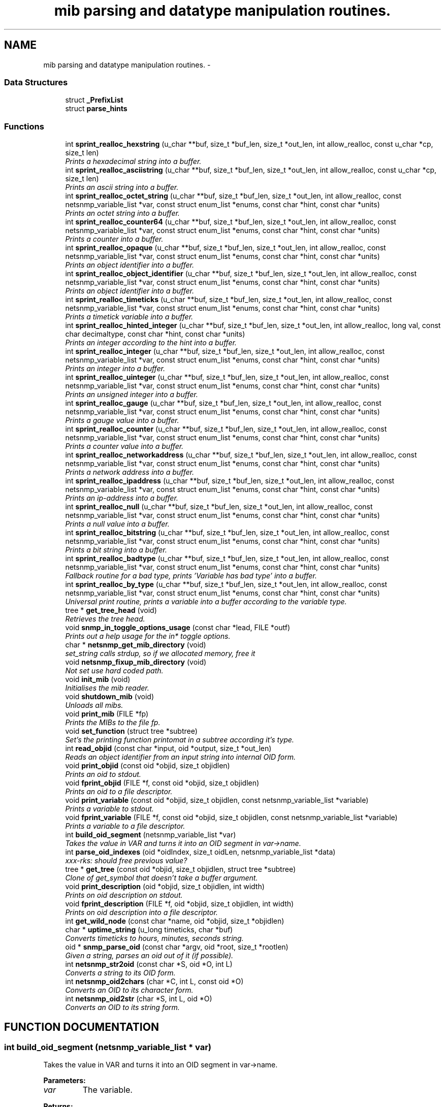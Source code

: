.TH "mib parsing and datatype manipulation routines." 3 "19 Mar 2004" "net-snmp" \" -*- nroff -*-
.ad l
.nh
.SH NAME
mib parsing and datatype manipulation routines. \- 
.SS "Data Structures"

.in +1c
.ti -1c
.RI "struct \fB_PrefixList\fP"
.br
.ti -1c
.RI "struct \fBparse_hints\fP"
.br
.in -1c
.SS "Functions"

.in +1c
.ti -1c
.RI "int \fBsprint_realloc_hexstring\fP (u_char **buf, size_t *buf_len, size_t *out_len, int allow_realloc, const u_char *cp, size_t len)"
.br
.RI "\fIPrints a hexadecimal string into a buffer.\fP"
.ti -1c
.RI "int \fBsprint_realloc_asciistring\fP (u_char **buf, size_t *buf_len, size_t *out_len, int allow_realloc, const u_char *cp, size_t len)"
.br
.RI "\fIPrints an ascii string into a buffer.\fP"
.ti -1c
.RI "int \fBsprint_realloc_octet_string\fP (u_char **buf, size_t *buf_len, size_t *out_len, int allow_realloc, const netsnmp_variable_list *var, const struct enum_list *enums, const char *hint, const char *units)"
.br
.RI "\fIPrints an octet string into a buffer.\fP"
.ti -1c
.RI "int \fBsprint_realloc_counter64\fP (u_char **buf, size_t *buf_len, size_t *out_len, int allow_realloc, const netsnmp_variable_list *var, const struct enum_list *enums, const char *hint, const char *units)"
.br
.RI "\fIPrints a counter into a buffer.\fP"
.ti -1c
.RI "int \fBsprint_realloc_opaque\fP (u_char **buf, size_t *buf_len, size_t *out_len, int allow_realloc, const netsnmp_variable_list *var, const struct enum_list *enums, const char *hint, const char *units)"
.br
.RI "\fIPrints an object identifier into a buffer.\fP"
.ti -1c
.RI "int \fBsprint_realloc_object_identifier\fP (u_char **buf, size_t *buf_len, size_t *out_len, int allow_realloc, const netsnmp_variable_list *var, const struct enum_list *enums, const char *hint, const char *units)"
.br
.RI "\fIPrints an object identifier into a buffer.\fP"
.ti -1c
.RI "int \fBsprint_realloc_timeticks\fP (u_char **buf, size_t *buf_len, size_t *out_len, int allow_realloc, const netsnmp_variable_list *var, const struct enum_list *enums, const char *hint, const char *units)"
.br
.RI "\fIPrints a timetick variable into a buffer.\fP"
.ti -1c
.RI "int \fBsprint_realloc_hinted_integer\fP (u_char **buf, size_t *buf_len, size_t *out_len, int allow_realloc, long val, const char decimaltype, const char *hint, const char *units)"
.br
.RI "\fIPrints an integer according to the hint into a buffer.\fP"
.ti -1c
.RI "int \fBsprint_realloc_integer\fP (u_char **buf, size_t *buf_len, size_t *out_len, int allow_realloc, const netsnmp_variable_list *var, const struct enum_list *enums, const char *hint, const char *units)"
.br
.RI "\fIPrints an integer into a buffer.\fP"
.ti -1c
.RI "int \fBsprint_realloc_uinteger\fP (u_char **buf, size_t *buf_len, size_t *out_len, int allow_realloc, const netsnmp_variable_list *var, const struct enum_list *enums, const char *hint, const char *units)"
.br
.RI "\fIPrints an unsigned integer into a buffer.\fP"
.ti -1c
.RI "int \fBsprint_realloc_gauge\fP (u_char **buf, size_t *buf_len, size_t *out_len, int allow_realloc, const netsnmp_variable_list *var, const struct enum_list *enums, const char *hint, const char *units)"
.br
.RI "\fIPrints a gauge value into a buffer.\fP"
.ti -1c
.RI "int \fBsprint_realloc_counter\fP (u_char **buf, size_t *buf_len, size_t *out_len, int allow_realloc, const netsnmp_variable_list *var, const struct enum_list *enums, const char *hint, const char *units)"
.br
.RI "\fIPrints a counter value into a buffer.\fP"
.ti -1c
.RI "int \fBsprint_realloc_networkaddress\fP (u_char **buf, size_t *buf_len, size_t *out_len, int allow_realloc, const netsnmp_variable_list *var, const struct enum_list *enums, const char *hint, const char *units)"
.br
.RI "\fIPrints a network address into a buffer.\fP"
.ti -1c
.RI "int \fBsprint_realloc_ipaddress\fP (u_char **buf, size_t *buf_len, size_t *out_len, int allow_realloc, const netsnmp_variable_list *var, const struct enum_list *enums, const char *hint, const char *units)"
.br
.RI "\fIPrints an ip-address into a buffer.\fP"
.ti -1c
.RI "int \fBsprint_realloc_null\fP (u_char **buf, size_t *buf_len, size_t *out_len, int allow_realloc, const netsnmp_variable_list *var, const struct enum_list *enums, const char *hint, const char *units)"
.br
.RI "\fIPrints a null value into a buffer.\fP"
.ti -1c
.RI "int \fBsprint_realloc_bitstring\fP (u_char **buf, size_t *buf_len, size_t *out_len, int allow_realloc, const netsnmp_variable_list *var, const struct enum_list *enums, const char *hint, const char *units)"
.br
.RI "\fIPrints a bit string into a buffer.\fP"
.ti -1c
.RI "int \fBsprint_realloc_badtype\fP (u_char **buf, size_t *buf_len, size_t *out_len, int allow_realloc, const netsnmp_variable_list *var, const struct enum_list *enums, const char *hint, const char *units)"
.br
.RI "\fIFallback routine for a bad type, prints 'Variable has bad type' into a buffer.\fP"
.ti -1c
.RI "int \fBsprint_realloc_by_type\fP (u_char **buf, size_t *buf_len, size_t *out_len, int allow_realloc, const netsnmp_variable_list *var, const struct enum_list *enums, const char *hint, const char *units)"
.br
.RI "\fIUniversal print routine, prints a variable into a buffer according to the variable type.\fP"
.ti -1c
.RI "tree * \fBget_tree_head\fP (void)"
.br
.RI "\fIRetrieves the tree head.\fP"
.ti -1c
.RI "void \fBsnmp_in_toggle_options_usage\fP (const char *lead, FILE *outf)"
.br
.RI "\fIPrints out a help usage for the in* toggle options.\fP"
.ti -1c
.RI "char * \fBnetsnmp_get_mib_directory\fP (void)"
.br
.RI "\fIset_string calls strdup, so if we allocated memory, free it\fP"
.ti -1c
.RI "void \fBnetsnmp_fixup_mib_directory\fP (void)"
.br
.RI "\fINot set use hard coded path.\fP"
.ti -1c
.RI "void \fBinit_mib\fP (void)"
.br
.RI "\fIInitialises the mib reader.\fP"
.ti -1c
.RI "void \fBshutdown_mib\fP (void)"
.br
.RI "\fIUnloads all mibs.\fP"
.ti -1c
.RI "void \fBprint_mib\fP (FILE *fp)"
.br
.RI "\fIPrints the MIBs to the file fp.\fP"
.ti -1c
.RI "void \fBset_function\fP (struct tree *subtree)"
.br
.RI "\fISet's the printing function printomat in a subtree according it's type.\fP"
.ti -1c
.RI "int \fBread_objid\fP (const char *input, oid *output, size_t *out_len)"
.br
.RI "\fIReads an object identifier from an input string into internal OID form.\fP"
.ti -1c
.RI "void \fBprint_objid\fP (const oid *objid, size_t objidlen)"
.br
.RI "\fIPrints an oid to stdout.\fP"
.ti -1c
.RI "void \fBfprint_objid\fP (FILE *f, const oid *objid, size_t objidlen)"
.br
.RI "\fIPrints an oid to a file descriptor.\fP"
.ti -1c
.RI "void \fBprint_variable\fP (const oid *objid, size_t objidlen, const netsnmp_variable_list *variable)"
.br
.RI "\fIPrints a variable to stdout.\fP"
.ti -1c
.RI "void \fBfprint_variable\fP (FILE *f, const oid *objid, size_t objidlen, const netsnmp_variable_list *variable)"
.br
.RI "\fIPrints a variable to a file descriptor.\fP"
.ti -1c
.RI "int \fBbuild_oid_segment\fP (netsnmp_variable_list *var)"
.br
.RI "\fITakes the value in VAR and turns it into an OID segment in var->name.\fP"
.ti -1c
.RI "int \fBparse_oid_indexes\fP (oid *oidIndex, size_t oidLen, netsnmp_variable_list *data)"
.br
.RI "\fIxxx-rks: should free previous value?\fP"
.ti -1c
.RI "tree * \fBget_tree\fP (const oid *objid, size_t objidlen, struct tree *subtree)"
.br
.RI "\fIClone of get_symbol that doesn't take a buffer argument.\fP"
.ti -1c
.RI "void \fBprint_description\fP (oid *objid, size_t objidlen, int width)"
.br
.RI "\fIPrints on oid description on stdout.\fP"
.ti -1c
.RI "void \fBfprint_description\fP (FILE *f, oid *objid, size_t objidlen, int width)"
.br
.RI "\fIPrints on oid description into a file descriptor.\fP"
.ti -1c
.RI "int \fBget_wild_node\fP (const char *name, oid *objid, size_t *objidlen)"
.br
.ti -1c
.RI "char * \fBuptime_string\fP (u_long timeticks, char *buf)"
.br
.RI "\fIConverts timeticks to hours, minutes, seconds string.\fP"
.ti -1c
.RI "oid * \fBsnmp_parse_oid\fP (const char *argv, oid *root, size_t *rootlen)"
.br
.RI "\fIGiven a string, parses an oid out of it (if possible).\fP"
.ti -1c
.RI "int \fBnetsnmp_str2oid\fP (const char *S, oid *O, int L)"
.br
.RI "\fIConverts a string to its OID form.\fP"
.ti -1c
.RI "int \fBnetsnmp_oid2chars\fP (char *C, int L, const oid *O)"
.br
.RI "\fIConverts an OID to its character form.\fP"
.ti -1c
.RI "int \fBnetsnmp_oid2str\fP (char *S, int L, oid *O)"
.br
.RI "\fIConverts an OID to its string form.\fP"
.in -1c
.SH "FUNCTION DOCUMENTATION"
.PP 
.SS "int build_oid_segment (netsnmp_variable_list * var)"
.PP
Takes the value in VAR and turns it into an OID segment in var->name.
.PP
\fBParameters: \fP
.in +1c
.TP
\fB\fIvar\fP\fP
The variable.
.PP
\fBReturns: \fP
.in +1c
SNMPERR_SUCCESS or SNMPERR_GENERR 
.PP
Definition at line 3387 of file mib.c.
.PP
References variable_list::name, variable_list::name_length, variable_list::name_loc, SNMP_FREE, variable_list::type, variable_list::val, and variable_list::val_len.
.SS "void fprint_description (FILE * f, oid * objid, size_t objidlen, int width)"
.PP
Prints on oid description into a file descriptor.
.PP
\fBParameters: \fP
.in +1c
.TP
\fB\fIf\fP\fP
The file descriptor to print to. 
.TP
\fB\fIobjid\fP\fP
The object identifier. 
.TP
\fB\fIobjidlen\fP\fP
The object id length. 
.TP
\fB\fIwidth\fP\fP
Number of subidentifiers. 
.PP
Definition at line 4261 of file mib.c.
.PP
References SNMP_FREE.
.PP
Referenced by print_description().
.SS "void fprint_objid (FILE * f, const oid * objid, size_t objidlen)"
.PP
Prints an oid to a file descriptor.
.PP
\fBParameters: \fP
.in +1c
.TP
\fB\fIf\fP\fP
The file descriptor to print to. 
.TP
\fB\fIobjid\fP\fP
The oid to print 
.TP
\fB\fIobjidlen\fP\fP
The length of oidid. 
.PP
Definition at line 3115 of file mib.c.
.PP
References SNMP_FREE.
.PP
Referenced by print_objid().
.SS "void fprint_variable (FILE * f, const oid * objid, size_t objidlen, const netsnmp_variable_list * variable)"
.PP
Prints a variable to a file descriptor.
.PP
\fBParameters: \fP
.in +1c
.TP
\fB\fIf\fP\fP
The file descriptor to print to. 
.TP
\fB\fIobjid\fP\fP
The object id. 
.TP
\fB\fIobjidlen\fP\fP
The length of teh object id. 
.TP
\fB\fIvariable\fP\fP
The variable to print. 
.PP
Definition at line 3262 of file mib.c.
.PP
References SNMP_FREE.
.PP
Referenced by print_variable().
.SS "struct tree* get_tree (const oid * objid, size_t objidlen, struct tree * subtree)"
.PP
Clone of get_symbol that doesn't take a buffer argument.
.PP
\fBSee also: \fP
.in +1c
get_symbol 
.PP
Definition at line 4216 of file mib.c.
.SS "struct tree* get_tree_head (void)"
.PP
Retrieves the tree head.
.PP
\fBReturns: \fP
.in +1c
the tree head. 
.PP
Definition at line 2045 of file mib.c.
.SS "int get_wild_node (const char * name, oid * objid, size_t * objidlen)"
.PP
\fBSee also: \fP
.in +1c
comments on find_best_tree_node for usage after first time. 
.PP
Definition at line 5264 of file mib.c.
.PP
Referenced by snmp_parse_oid().
.SS "void init_mib (void)"
.PP
Initialises the mib reader.
.PP
Reads in all settings from the environment. 
.PP
Definition at line 2516 of file mib.c.
.PP
References netsnmp_fixup_mib_directory(), netsnmp_get_mib_directory(), and SNMP_FREE.
.PP
Referenced by init_snmp().
.SS "void netsnmp_fixup_mib_directory (void)"
.PP
Not set use hard coded path.
.PP
Definition at line 2469 of file mib.c.
.PP
References netsnmp_get_mib_directory(), and SNMP_FREE.
.PP
Referenced by init_mib().
.SS "char* netsnmp_get_mib_directory (void)"
.PP
set_string calls strdup, so if we allocated memory, free it
.PP
Definition at line 2422 of file mib.c.
.PP
Referenced by init_mib(), and netsnmp_fixup_mib_directory().
.SS "int netsnmp_oid2chars (char * C, int L, const oid * O)"
.PP
Converts an OID to its character form.
.PP
in example 5 . 1 . 2 . 3 . 4 . 5 = 12345
.PP
\fBParameters: \fP
.in +1c
.TP
\fB\fIC\fP\fP
The character buffer. 
.TP
\fB\fIL\fP\fP
The length of the buffer. 
.TP
\fB\fIO\fP\fP
The oid.
.PP
\fBReturns: \fP
.in +1c
0 on Sucess, 1 on failure. 
.PP
Definition at line 6007 of file mib.c.
.PP
Referenced by netsnmp_oid2str().
.SS "int netsnmp_oid2str (char * S, int L, oid * O)"
.PP
Converts an OID to its string form.
.PP
in example 5 . 'h' . 'e' . 'l' . 'l' . 'o' = 'hello\\0' (null terminated)
.PP
\fBParameters: \fP
.in +1c
.TP
\fB\fIS\fP\fP
The character string buffer. 
.TP
\fB\fIL\fP\fP
The length of the string buffer. 
.TP
\fB\fIO\fP\fP
The oid.
.PP
\fBReturns: \fP
.in +1c
0 on Sucess, 1 on failure. 
.PP
Definition at line 6035 of file mib.c.
.PP
References netsnmp_oid2chars().
.SS "int netsnmp_str2oid (const char * S, oid * O, int L)"
.PP
Converts a string to its OID form.
.PP
in example 'hello' = 5 . 'h' . 'e' . 'l' . 'l' . 'o'
.PP
\fBParameters: \fP
.in +1c
.TP
\fB\fIS\fP\fP
The string. 
.TP
\fB\fIO\fP\fP
The oid. 
.TP
\fB\fIL\fP\fP
The length of the oid.
.PP
\fBReturns: \fP
.in +1c
0 on Sucess, 1 on failure. 
.PP
Definition at line 5972 of file mib.c.
.SS "int parse_oid_indexes (oid * oidIndex, size_t oidLen, netsnmp_variable_list * data)"
.PP
xxx-rks: should free previous value?
.PP
Definition at line 3557 of file mib.c.
.PP
References variable_list::next_variable.
.PP
Referenced by netsnmp_update_variable_list_from_index().
.SS "void print_description (oid * objid, size_t objidlen, int width)"
.PP
Prints on oid description on stdout.
.PP
\fBSee also: \fP
.in +1c
\fBfprint_description\fP 
.PP
Definition at line 4245 of file mib.c.
.PP
References fprint_description().
.SS "void print_mib (FILE * fp)"
.PP
Prints the MIBs to the file fp.
.PP
\fBParameters: \fP
.in +1c
.TP
\fB\fIfp\fP\fP
The file descriptor to print to. 
.PP
Definition at line 2696 of file mib.c.
.SS "void print_objid (const oid * objid, size_t objidlen)"
.PP
Prints an oid to stdout.
.PP
\fBParameters: \fP
.in +1c
.TP
\fB\fIobjid\fP\fP
The oid to print 
.TP
\fB\fIobjidlen\fP\fP
The length of oidid. 
.PP
Definition at line 3101 of file mib.c.
.PP
References fprint_objid().
.SS "void print_variable (const oid * objid, size_t objidlen, const netsnmp_variable_list * variable)"
.PP
Prints a variable to stdout.
.PP
\fBParameters: \fP
.in +1c
.TP
\fB\fIobjid\fP\fP
The object id. 
.TP
\fB\fIobjidlen\fP\fP
The length of teh object id. 
.TP
\fB\fIvariable\fP\fP
The variable to print. 
.PP
Definition at line 3246 of file mib.c.
.PP
References fprint_variable().
.SS "int read_objid (const char * input, oid * output, size_t * out_len)"
.PP
Reads an object identifier from an input string into internal OID form.
.PP
When called, out_len must hold the maximum length of the output array.
.PP
\fBParameters: \fP
.in +1c
.TP
\fB\fIinput\fP\fP
the input string. 
.TP
\fB\fIoutput\fP\fP
the oid wirte. 
.TP
\fB\fIout_len\fP\fP
number of subid's in output.
.PP
\fBReturns: \fP
.in +1c
1 if successful.If an error occurs, this function returns 0 and MAY set snmp_errno. snmp_errno is NOT set if SET_SNMP_ERROR evaluates to nothing. This can make multi-threaded use a tiny bit more robust. 
.PP
Definition at line 2794 of file mib.c.
.PP
References SNMP_FREE.
.PP
Referenced by snmp_parse_oid().
.SS "void set_function (struct tree * subtree)"
.PP
Set's the printing function printomat in a subtree according it's type.
.PP
\fBParameters: \fP
.in +1c
.TP
\fB\fIsubtree\fP\fP
The subtree to set. 
.PP
Definition at line 2717 of file mib.c.
.PP
References sprint_realloc_bitstring(), sprint_realloc_by_type(), sprint_realloc_counter(), sprint_realloc_counter64(), sprint_realloc_gauge(), sprint_realloc_integer(), sprint_realloc_ipaddress(), sprint_realloc_networkaddress(), sprint_realloc_null(), sprint_realloc_object_identifier(), sprint_realloc_octet_string(), sprint_realloc_opaque(), sprint_realloc_timeticks(), and sprint_realloc_uinteger().
.SS "void shutdown_mib (void)"
.PP
Unloads all mibs.
.PP
Definition at line 2673 of file mib.c.
.PP
References SNMP_FREE.
.PP
Referenced by snmp_shutdown().
.SS "void snmp_in_toggle_options_usage (const char * lead, FILE * outf)"
.PP
Prints out a help usage for the in* toggle options.
.PP
\fBParameters: \fP
.in +1c
.TP
\fB\fIlead\fP\fP
The lead to print for every line. 
.TP
\fB\fIoutf\fP\fP
The file descriptor to write to. 
.PP
Definition at line 2284 of file mib.c.
.SS "oid* snmp_parse_oid (const char * argv, oid * root, size_t * rootlen)"
.PP
Given a string, parses an oid out of it (if possible).
.PP
It will try to parse it based on predetermined configuration if present or by every method possible otherwise. If a suffix has been registered using NETSNMP_DS_LIB_OIDSUFFIX, it will be appended to the input string before processing.
.PP
\fBParameters: \fP
.in +1c
.TP
\fB\fIargv\fP\fP
The OID to string parse 
.TP
\fB\fIroot\fP\fP
An OID array where the results are stored. 
.TP
\fB\fIrootlen\fP\fP
The max length of the array going in and the data length coming out.
.PP
\fBReturns: \fP
.in +1c
The root oid pointer if successful, or NULL otherwise. 
.PP
Definition at line 5578 of file mib.c.
.PP
References get_wild_node(), and read_objid().
.SS "int sprint_realloc_asciistring (u_char ** buf, size_t * buf_len, size_t * out_len, int allow_realloc, const u_char * cp, size_t len)"
.PP
Prints an ascii string into a buffer.
.PP
The characters pointed by *cp are encoded as an ascii string.
.PP
If allow_realloc is true the buffer will be (re)allocated to fit in the  needed size. (Note: *buf may change due to this.)
.PP
\fBParameters: \fP
.in +1c
.TP
\fB\fIbuf\fP\fP
address of the buffer to print to. 
.TP
\fB\fIbuf_len\fP\fP
address to an integer containing the size of buf. 
.TP
\fB\fIout_len\fP\fP
incremented by the number of characters printed. 
.TP
\fB\fIallow_realloc\fP\fP
if not zero reallocate the buffer to fit the  needed size. 
.TP
\fB\fIcp\fP\fP
the array of characters to encode. 
.TP
\fB\fIlen\fP\fP
the array length of cp.
.PP
\fBReturns: \fP
.in +1c
1 on success, or 0 on failure (out of memory, or buffer to small when not allowed to realloc.) 
.PP
Definition at line 365 of file mib.c.
.PP
References snmp_realloc().
.PP
Referenced by sprint_realloc_octet_string().
.SS "int sprint_realloc_badtype (u_char ** buf, size_t * buf_len, size_t * out_len, int allow_realloc, const netsnmp_variable_list * var, const struct enum_list * enums, const char * hint, const char * units)"
.PP
Fallback routine for a bad type, prints 'Variable has bad type' into a buffer.
.PP
If allow_realloc is true the buffer will be (re)allocated to fit in the  needed size. (Note: *buf may change due to this.)
.PP
\fBParameters: \fP
.in +1c
.TP
\fB\fIbuf\fP\fP
Address of the buffer to print to. 
.TP
\fB\fIbuf_len\fP\fP
Address to an integer containing the size of buf. 
.TP
\fB\fIout_len\fP\fP
Incremented by the number of characters printed. 
.TP
\fB\fIallow_realloc\fP\fP
if not zero reallocate the buffer to fit the  needed size. 
.TP
\fB\fIvar\fP\fP
The variable to encode. 
.TP
\fB\fIenums\fP\fP
The enumeration ff this variable is enumerated. may be NULL. 
.TP
\fB\fIhint\fP\fP
Contents of the DISPLAY-HINT clause of the MIB. See RFC 1903 Section 3.1 for details. may be NULL. 
.TP
\fB\fIunits\fP\fP
Contents of the UNITS clause of the MIB. may be NULL.
.PP
\fBReturns: \fP
.in +1c
1 on success, or 0 on failure (out of memory, or buffer to small when not allowed to realloc.) 
.PP
Definition at line 1930 of file mib.c.
.PP
Referenced by sprint_realloc_by_type().
.SS "int sprint_realloc_bitstring (u_char ** buf, size_t * buf_len, size_t * out_len, int allow_realloc, const netsnmp_variable_list * var, const struct enum_list * enums, const char * hint, const char * units)"
.PP
Prints a bit string into a buffer.
.PP
If allow_realloc is true the buffer will be (re)allocated to fit in the  needed size. (Note: *buf may change due to this.)
.PP
\fBParameters: \fP
.in +1c
.TP
\fB\fIbuf\fP\fP
Address of the buffer to print to. 
.TP
\fB\fIbuf_len\fP\fP
Address to an integer containing the size of buf. 
.TP
\fB\fIout_len\fP\fP
Incremented by the number of characters printed. 
.TP
\fB\fIallow_realloc\fP\fP
if not zero reallocate the buffer to fit the  needed size. 
.TP
\fB\fIvar\fP\fP
The variable to encode. 
.TP
\fB\fIenums\fP\fP
The enumeration ff this variable is enumerated. may be NULL. 
.TP
\fB\fIhint\fP\fP
Contents of the DISPLAY-HINT clause of the MIB. See RFC 1903 Section 3.1 for details. may be NULL. 
.TP
\fB\fIunits\fP\fP
Contents of the UNITS clause of the MIB. may be NULL.
.PP
\fBReturns: \fP
.in +1c
1 on success, or 0 on failure (out of memory, or buffer to small when not allowed to realloc.) 
.PP
Definition at line 1791 of file mib.c.
.PP
References sprint_realloc_by_type(), sprint_realloc_hexstring(), variable_list::type, variable_list::val, and variable_list::val_len.
.PP
Referenced by set_function(), and sprint_realloc_by_type().
.SS "int sprint_realloc_by_type (u_char ** buf, size_t * buf_len, size_t * out_len, int allow_realloc, const netsnmp_variable_list * var, const struct enum_list * enums, const char * hint, const char * units)"
.PP
Universal print routine, prints a variable into a buffer according to the variable type.
.PP
If allow_realloc is true the buffer will be (re)allocated to fit in the  needed size. (Note: *buf may change due to this.)
.PP
\fBParameters: \fP
.in +1c
.TP
\fB\fIbuf\fP\fP
Address of the buffer to print to. 
.TP
\fB\fIbuf_len\fP\fP
Address to an integer containing the size of buf. 
.TP
\fB\fIout_len\fP\fP
Incremented by the number of characters printed. 
.TP
\fB\fIallow_realloc\fP\fP
if not zero reallocate the buffer to fit the  needed size. 
.TP
\fB\fIvar\fP\fP
The variable to encode. 
.TP
\fB\fIenums\fP\fP
The enumeration ff this variable is enumerated. may be NULL. 
.TP
\fB\fIhint\fP\fP
Contents of the DISPLAY-HINT clause of the MIB. See RFC 1903 Section 3.1 for details. may be NULL. 
.TP
\fB\fIunits\fP\fP
Contents of the UNITS clause of the MIB. may be NULL.
.PP
\fBReturns: \fP
.in +1c
1 on success, or 0 on failure (out of memory, or buffer to small when not allowed to realloc.) 
.PP
Definition at line 1965 of file mib.c.
.PP
References sprint_realloc_badtype(), sprint_realloc_bitstring(), sprint_realloc_counter(), sprint_realloc_counter64(), sprint_realloc_gauge(), sprint_realloc_integer(), sprint_realloc_ipaddress(), sprint_realloc_null(), sprint_realloc_object_identifier(), sprint_realloc_octet_string(), sprint_realloc_opaque(), sprint_realloc_timeticks(), sprint_realloc_uinteger(), and variable_list::type.
.PP
Referenced by set_function(), sprint_realloc_bitstring(), sprint_realloc_counter(), sprint_realloc_counter64(), sprint_realloc_gauge(), sprint_realloc_integer(), sprint_realloc_ipaddress(), sprint_realloc_networkaddress(), sprint_realloc_null(), sprint_realloc_object_identifier(), sprint_realloc_octet_string(), sprint_realloc_opaque(), sprint_realloc_timeticks(), sprint_realloc_uinteger(), and table_helper_handler().
.SS "int sprint_realloc_counter (u_char ** buf, size_t * buf_len, size_t * out_len, int allow_realloc, const netsnmp_variable_list * var, const struct enum_list * enums, const char * hint, const char * units)"
.PP
Prints a counter value into a buffer.
.PP
If allow_realloc is true the buffer will be (re)allocated to fit in the  needed size. (Note: *buf may change due to this.)
.PP
\fBParameters: \fP
.in +1c
.TP
\fB\fIbuf\fP\fP
Address of the buffer to print to. 
.TP
\fB\fIbuf_len\fP\fP
Address to an integer containing the size of buf. 
.TP
\fB\fIout_len\fP\fP
Incremented by the number of characters printed. 
.TP
\fB\fIallow_realloc\fP\fP
if not zero reallocate the buffer to fit the  needed size. 
.TP
\fB\fIvar\fP\fP
The variable to encode. 
.TP
\fB\fIenums\fP\fP
The enumeration ff this variable is enumerated. may be NULL. 
.TP
\fB\fIhint\fP\fP
Contents of the DISPLAY-HINT clause of the MIB. See RFC 1903 Section 3.1 for details. may be NULL. 
.TP
\fB\fIunits\fP\fP
Contents of the UNITS clause of the MIB. may be NULL.
.PP
\fBReturns: \fP
.in +1c
1 on success, or 0 on failure (out of memory, or buffer to small when not allowed to realloc.) 
.PP
Definition at line 1558 of file mib.c.
.PP
References sprint_realloc_by_type(), variable_list::type, and variable_list::val.
.PP
Referenced by set_function(), and sprint_realloc_by_type().
.SS "int sprint_realloc_counter64 (u_char ** buf, size_t * buf_len, size_t * out_len, int allow_realloc, const netsnmp_variable_list * var, const struct enum_list * enums, const char * hint, const char * units)"
.PP
Prints a counter into a buffer.
.PP
The variable var is encoded as a counter value.
.PP
If allow_realloc is true the buffer will be (re)allocated to fit in the  needed size. (Note: *buf may change due to this.)
.PP
\fBParameters: \fP
.in +1c
.TP
\fB\fIbuf\fP\fP
Address of the buffer to print to. 
.TP
\fB\fIbuf_len\fP\fP
Address to an integer containing the size of buf. 
.TP
\fB\fIout_len\fP\fP
Incremented by the number of characters printed. 
.TP
\fB\fIallow_realloc\fP\fP
if not zero reallocate the buffer to fit the  needed size. 
.TP
\fB\fIvar\fP\fP
The variable to encode. 
.TP
\fB\fIenums\fP\fP
The enumeration ff this variable is enumerated. may be NULL. 
.TP
\fB\fIhint\fP\fP
Contents of the DISPLAY-HINT clause of the MIB. See RFC 1903 Section 3.1 for details. may be NULL. 
.TP
\fB\fIunits\fP\fP
Contents of the UNITS clause of the MIB. may be NULL.
.PP
\fBReturns: \fP
.in +1c
1 on success, or 0 on failure (out of memory, or buffer to small when not allowed to realloc.) 
.PP
Definition at line 863 of file mib.c.
.PP
References sprint_realloc_by_type(), variable_list::type, and variable_list::val.
.PP
Referenced by set_function(), sprint_realloc_by_type(), and sprint_realloc_opaque().
.SS "int sprint_realloc_gauge (u_char ** buf, size_t * buf_len, size_t * out_len, int allow_realloc, const netsnmp_variable_list * var, const struct enum_list * enums, const char * hint, const char * units)"
.PP
Prints a gauge value into a buffer.
.PP
If allow_realloc is true the buffer will be (re)allocated to fit in the  needed size. (Note: *buf may change due to this.)
.PP
\fBParameters: \fP
.in +1c
.TP
\fB\fIbuf\fP\fP
Address of the buffer to print to. 
.TP
\fB\fIbuf_len\fP\fP
Address to an integer containing the size of buf. 
.TP
\fB\fIout_len\fP\fP
Incremented by the number of characters printed. 
.TP
\fB\fIallow_realloc\fP\fP
if not zero reallocate the buffer to fit the  needed size. 
.TP
\fB\fIvar\fP\fP
The variable to encode. 
.TP
\fB\fIenums\fP\fP
The enumeration ff this variable is enumerated. may be NULL. 
.TP
\fB\fIhint\fP\fP
Contents of the DISPLAY-HINT clause of the MIB. See RFC 1903 Section 3.1 for details. may be NULL. 
.TP
\fB\fIunits\fP\fP
Contents of the UNITS clause of the MIB. may be NULL.
.PP
\fBReturns: \fP
.in +1c
1 on success, or 0 on failure (out of memory, or buffer to small when not allowed to realloc.) 
.PP
Definition at line 1485 of file mib.c.
.PP
References sprint_realloc_by_type(), sprint_realloc_hinted_integer(), variable_list::type, and variable_list::val.
.PP
Referenced by set_function(), and sprint_realloc_by_type().
.SS "int sprint_realloc_hexstring (u_char ** buf, size_t * buf_len, size_t * out_len, int allow_realloc, const u_char * cp, size_t len)"
.PP
Prints a hexadecimal string into a buffer.
.PP
The characters pointed by *cp are encoded as hexadecimal string.
.PP
If allow_realloc is true the buffer will be (re)allocated to fit in the  needed size. (Note: *buf may change due to this.)
.PP
\fBParameters: \fP
.in +1c
.TP
\fB\fIbuf\fP\fP
address of the buffer to print to. 
.TP
\fB\fIbuf_len\fP\fP
address to an integer containing the size of buf. 
.TP
\fB\fIout_len\fP\fP
incremented by the number of characters printed. 
.TP
\fB\fIallow_realloc\fP\fP
if not zero reallocate the buffer to fit the  needed size. 
.TP
\fB\fIcp\fP\fP
the array of characters to encode. 
.TP
\fB\fIlen\fP\fP
the array length of cp.
.PP
\fBReturns: \fP
.in +1c
1 on success, or 0 on failure (out of memory, or buffer to small when not allowed to realloc.) 
.PP
Definition at line 263 of file mib.c.
.PP
References snmp_realloc().
.PP
Referenced by sprint_realloc_bitstring(), sprint_realloc_octet_string(), and sprint_realloc_opaque().
.SS "int sprint_realloc_hinted_integer (u_char ** buf, size_t * buf_len, size_t * out_len, int allow_realloc, long val, const char decimaltype, const char * hint, const char * units)"
.PP
Prints an integer according to the hint into a buffer.
.PP
If allow_realloc is true the buffer will be (re)allocated to fit in the  needed size. (Note: *buf may change due to this.)
.PP
\fBParameters: \fP
.in +1c
.TP
\fB\fIbuf\fP\fP
Address of the buffer to print to. 
.TP
\fB\fIbuf_len\fP\fP
Address to an integer containing the size of buf. 
.TP
\fB\fIout_len\fP\fP
Incremented by the number of characters printed. 
.TP
\fB\fIallow_realloc\fP\fP
if not zero reallocate the buffer to fit the  needed size. 
.TP
\fB\fIvar\fP\fP
The variable to encode. 
.TP
\fB\fIenums\fP\fP
The enumeration ff this variable is enumerated. may be NULL. 
.TP
\fB\fIhint\fP\fP
Contents of the DISPLAY-HINT clause of the MIB. See RFC 1903 Section 3.1 for details. may _NOT_ be NULL. 
.TP
\fB\fIunits\fP\fP
Contents of the UNITS clause of the MIB. may be NULL.
.PP
\fBReturns: \fP
.in +1c
1 on success, or 0 on failure (out of memory, or buffer to small when not allowed to realloc.) 
.PP
Definition at line 1211 of file mib.c.
.PP
Referenced by sprint_realloc_gauge(), sprint_realloc_integer(), and sprint_realloc_uinteger().
.SS "int sprint_realloc_integer (u_char ** buf, size_t * buf_len, size_t * out_len, int allow_realloc, const netsnmp_variable_list * var, const struct enum_list * enums, const char * hint, const char * units)"
.PP
Prints an integer into a buffer.
.PP
If allow_realloc is true the buffer will be (re)allocated to fit in the  needed size. (Note: *buf may change due to this.)
.PP
\fBParameters: \fP
.in +1c
.TP
\fB\fIbuf\fP\fP
Address of the buffer to print to. 
.TP
\fB\fIbuf_len\fP\fP
Address to an integer containing the size of buf. 
.TP
\fB\fIout_len\fP\fP
Incremented by the number of characters printed. 
.TP
\fB\fIallow_realloc\fP\fP
if not zero reallocate the buffer to fit the  needed size. 
.TP
\fB\fIvar\fP\fP
The variable to encode. 
.TP
\fB\fIenums\fP\fP
The enumeration ff this variable is enumerated. may be NULL. 
.TP
\fB\fIhint\fP\fP
Contents of the DISPLAY-HINT clause of the MIB. See RFC 1903 Section 3.1 for details. may be NULL. 
.TP
\fB\fIunits\fP\fP
Contents of the UNITS clause of the MIB. may be NULL.
.PP
\fBReturns: \fP
.in +1c
1 on success, or 0 on failure (out of memory, or buffer to small when not allowed to realloc.) 
.PP
Definition at line 1285 of file mib.c.
.PP
References sprint_realloc_by_type(), sprint_realloc_hinted_integer(), variable_list::type, and variable_list::val.
.PP
Referenced by set_function(), and sprint_realloc_by_type().
.SS "int sprint_realloc_ipaddress (u_char ** buf, size_t * buf_len, size_t * out_len, int allow_realloc, const netsnmp_variable_list * var, const struct enum_list * enums, const char * hint, const char * units)"
.PP
Prints an ip-address into a buffer.
.PP
If allow_realloc is true the buffer will be (re)allocated to fit in the  needed size. (Note: *buf may change due to this.)
.PP
\fBParameters: \fP
.in +1c
.TP
\fB\fIbuf\fP\fP
Address of the buffer to print to. 
.TP
\fB\fIbuf_len\fP\fP
Address to an integer containing the size of buf. 
.TP
\fB\fIout_len\fP\fP
Incremented by the number of characters printed. 
.TP
\fB\fIallow_realloc\fP\fP
if not zero reallocate the buffer to fit the  needed size. 
.TP
\fB\fIvar\fP\fP
The variable to encode. 
.TP
\fB\fIenums\fP\fP
The enumeration ff this variable is enumerated. may be NULL. 
.TP
\fB\fIhint\fP\fP
Contents of the DISPLAY-HINT clause of the MIB. See RFC 1903 Section 3.1 for details. may be NULL. 
.TP
\fB\fIunits\fP\fP
Contents of the UNITS clause of the MIB. may be NULL.
.PP
\fBReturns: \fP
.in +1c
1 on success, or 0 on failure (out of memory, or buffer to small when not allowed to realloc.) 
.PP
Definition at line 1687 of file mib.c.
.PP
References snmp_realloc(), sprint_realloc_by_type(), variable_list::type, and variable_list::val.
.PP
Referenced by set_function(), and sprint_realloc_by_type().
.SS "int sprint_realloc_networkaddress (u_char ** buf, size_t * buf_len, size_t * out_len, int allow_realloc, const netsnmp_variable_list * var, const struct enum_list * enums, const char * hint, const char * units)"
.PP
Prints a network address into a buffer.
.PP
If allow_realloc is true the buffer will be (re)allocated to fit in the  needed size. (Note: *buf may change due to this.)
.PP
\fBParameters: \fP
.in +1c
.TP
\fB\fIbuf\fP\fP
Address of the buffer to print to. 
.TP
\fB\fIbuf_len\fP\fP
Address to an integer containing the size of buf. 
.TP
\fB\fIout_len\fP\fP
Incremented by the number of characters printed. 
.TP
\fB\fIallow_realloc\fP\fP
if not zero reallocate the buffer to fit the  needed size. 
.TP
\fB\fIvar\fP\fP
The variable to encode. 
.TP
\fB\fIenums\fP\fP
The enumeration ff this variable is enumerated. may be NULL. 
.TP
\fB\fIhint\fP\fP
Contents of the DISPLAY-HINT clause of the MIB. See RFC 1903 Section 3.1 for details. may be NULL. 
.TP
\fB\fIunits\fP\fP
Contents of the UNITS clause of the MIB. may be NULL.
.PP
\fBReturns: \fP
.in +1c
1 on success, or 0 on failure (out of memory, or buffer to small when not allowed to realloc.) 
.PP
Definition at line 1621 of file mib.c.
.PP
References snmp_realloc(), sprint_realloc_by_type(), variable_list::type, variable_list::val, and variable_list::val_len.
.PP
Referenced by set_function().
.SS "int sprint_realloc_null (u_char ** buf, size_t * buf_len, size_t * out_len, int allow_realloc, const netsnmp_variable_list * var, const struct enum_list * enums, const char * hint, const char * units)"
.PP
Prints a null value into a buffer.
.PP
If allow_realloc is true the buffer will be (re)allocated to fit in the  needed size. (Note: *buf may change due to this.)
.PP
\fBParameters: \fP
.in +1c
.TP
\fB\fIbuf\fP\fP
Address of the buffer to print to. 
.TP
\fB\fIbuf_len\fP\fP
Address to an integer containing the size of buf. 
.TP
\fB\fIout_len\fP\fP
Incremented by the number of characters printed. 
.TP
\fB\fIallow_realloc\fP\fP
if not zero reallocate the buffer to fit the  needed size. 
.TP
\fB\fIvar\fP\fP
The variable to encode. 
.TP
\fB\fIenums\fP\fP
The enumeration ff this variable is enumerated. may be NULL. 
.TP
\fB\fIhint\fP\fP
Contents of the DISPLAY-HINT clause of the MIB. See RFC 1903 Section 3.1 for details. may be NULL. 
.TP
\fB\fIunits\fP\fP
Contents of the UNITS clause of the MIB. may be NULL.
.PP
\fBReturns: \fP
.in +1c
1 on success, or 0 on failure (out of memory, or buffer to small when not allowed to realloc.) 
.PP
Definition at line 1747 of file mib.c.
.PP
References sprint_realloc_by_type(), and variable_list::type.
.PP
Referenced by set_function(), and sprint_realloc_by_type().
.SS "int sprint_realloc_object_identifier (u_char ** buf, size_t * buf_len, size_t * out_len, int allow_realloc, const netsnmp_variable_list * var, const struct enum_list * enums, const char * hint, const char * units)"
.PP
Prints an object identifier into a buffer.
.PP
If allow_realloc is true the buffer will be (re)allocated to fit in the  needed size. (Note: *buf may change due to this.)
.PP
\fBParameters: \fP
.in +1c
.TP
\fB\fIbuf\fP\fP
Address of the buffer to print to. 
.TP
\fB\fIbuf_len\fP\fP
Address to an integer containing the size of buf. 
.TP
\fB\fIout_len\fP\fP
Incremented by the number of characters printed. 
.TP
\fB\fIallow_realloc\fP\fP
if not zero reallocate the buffer to fit the  needed size. 
.TP
\fB\fIvar\fP\fP
The variable to encode. 
.TP
\fB\fIenums\fP\fP
The enumeration ff this variable is enumerated. may be NULL. 
.TP
\fB\fIhint\fP\fP
Contents of the DISPLAY-HINT clause of the MIB. See RFC 1903 Section 3.1 for details. may be NULL. 
.TP
\fB\fIunits\fP\fP
Contents of the UNITS clause of the MIB. may be NULL.
.PP
\fBReturns: \fP
.in +1c
1 on success, or 0 on failure (out of memory, or buffer to small when not allowed to realloc.) 
.PP
Definition at line 1067 of file mib.c.
.PP
References sprint_realloc_by_type(), variable_list::type, variable_list::val, and variable_list::val_len.
.PP
Referenced by set_function(), and sprint_realloc_by_type().
.SS "int sprint_realloc_octet_string (u_char ** buf, size_t * buf_len, size_t * out_len, int allow_realloc, const netsnmp_variable_list * var, const struct enum_list * enums, const char * hint, const char * units)"
.PP
Prints an octet string into a buffer.
.PP
The variable var is encoded as octet string.
.PP
If allow_realloc is true the buffer will be (re)allocated to fit in the  needed size. (Note: *buf may change due to this.)
.PP
\fBParameters: \fP
.in +1c
.TP
\fB\fIbuf\fP\fP
Address of the buffer to print to. 
.TP
\fB\fIbuf_len\fP\fP
Address to an integer containing the size of buf. 
.TP
\fB\fIout_len\fP\fP
Incremented by the number of characters printed. 
.TP
\fB\fIallow_realloc\fP\fP
if not zero reallocate the buffer to fit the  needed size. 
.TP
\fB\fIvar\fP\fP
The variable to encode. 
.TP
\fB\fIenums\fP\fP
The enumeration ff this variable is enumerated. may be NULL. 
.TP
\fB\fIhint\fP\fP
Contents of the DISPLAY-HINT clause of the MIB. See RFC 1903 Section 3.1 for details. may be NULL. 
.TP
\fB\fIunits\fP\fP
Contents of the UNITS clause of the MIB. may be NULL.
.PP
\fBReturns: \fP
.in +1c
1 on success, or 0 on failure (out of memory, or buffer to small when not allowed to realloc.) 
.PP
Definition at line 425 of file mib.c.
.PP
References snmp_realloc(), sprint_realloc_asciistring(), sprint_realloc_by_type(), sprint_realloc_hexstring(), variable_list::type, variable_list::val, and variable_list::val_len.
.PP
Referenced by set_function(), and sprint_realloc_by_type().
.SS "int sprint_realloc_opaque (u_char ** buf, size_t * buf_len, size_t * out_len, int allow_realloc, const netsnmp_variable_list * var, const struct enum_list * enums, const char * hint, const char * units)"
.PP
Prints an object identifier into a buffer.
.PP
If allow_realloc is true the buffer will be (re)allocated to fit in the  needed size. (Note: *buf may change due to this.)
.PP
\fBParameters: \fP
.in +1c
.TP
\fB\fIbuf\fP\fP
Address of the buffer to print to. 
.TP
\fB\fIbuf_len\fP\fP
Address to an integer containing the size of buf. 
.TP
\fB\fIout_len\fP\fP
Incremented by the number of characters printed. 
.TP
\fB\fIallow_realloc\fP\fP
if not zero reallocate the buffer to fit the  needed size. 
.TP
\fB\fIvar\fP\fP
The variable to encode. 
.TP
\fB\fIenums\fP\fP
The enumeration ff this variable is enumerated. may be NULL. 
.TP
\fB\fIhint\fP\fP
Contents of the DISPLAY-HINT clause of the MIB. See RFC 1903 Section 3.1 for details. may be NULL. 
.TP
\fB\fIunits\fP\fP
Contents of the UNITS clause of the MIB. may be NULL.
.PP
\fBReturns: \fP
.in +1c
1 on success, or 0 on failure (out of memory, or buffer to small when not allowed to realloc.) 
.PP
Definition at line 977 of file mib.c.
.PP
References sprint_realloc_by_type(), sprint_realloc_counter64(), sprint_realloc_hexstring(), variable_list::type, variable_list::val, and variable_list::val_len.
.PP
Referenced by set_function(), and sprint_realloc_by_type().
.SS "int sprint_realloc_timeticks (u_char ** buf, size_t * buf_len, size_t * out_len, int allow_realloc, const netsnmp_variable_list * var, const struct enum_list * enums, const char * hint, const char * units)"
.PP
Prints a timetick variable into a buffer.
.PP
If allow_realloc is true the buffer will be (re)allocated to fit in the  needed size. (Note: *buf may change due to this.)
.PP
\fBParameters: \fP
.in +1c
.TP
\fB\fIbuf\fP\fP
Address of the buffer to print to. 
.TP
\fB\fIbuf_len\fP\fP
Address to an integer containing the size of buf. 
.TP
\fB\fIout_len\fP\fP
Incremented by the number of characters printed. 
.TP
\fB\fIallow_realloc\fP\fP
if not zero reallocate the buffer to fit the  needed size. 
.TP
\fB\fIvar\fP\fP
The variable to encode. 
.TP
\fB\fIenums\fP\fP
The enumeration ff this variable is enumerated. may be NULL. 
.TP
\fB\fIhint\fP\fP
Contents of the DISPLAY-HINT clause of the MIB. See RFC 1903 Section 3.1 for details. may be NULL. 
.TP
\fB\fIunits\fP\fP
Contents of the UNITS clause of the MIB. may be NULL.
.PP
\fBReturns: \fP
.in +1c
1 on success, or 0 on failure (out of memory, or buffer to small when not allowed to realloc.) 
.PP
Definition at line 1137 of file mib.c.
.PP
References sprint_realloc_by_type(), variable_list::type, and variable_list::val.
.PP
Referenced by set_function(), and sprint_realloc_by_type().
.SS "int sprint_realloc_uinteger (u_char ** buf, size_t * buf_len, size_t * out_len, int allow_realloc, const netsnmp_variable_list * var, const struct enum_list * enums, const char * hint, const char * units)"
.PP
Prints an unsigned integer into a buffer.
.PP
If allow_realloc is true the buffer will be (re)allocated to fit in the  needed size. (Note: *buf may change due to this.)
.PP
\fBParameters: \fP
.in +1c
.TP
\fB\fIbuf\fP\fP
Address of the buffer to print to. 
.TP
\fB\fIbuf_len\fP\fP
Address to an integer containing the size of buf. 
.TP
\fB\fIout_len\fP\fP
Incremented by the number of characters printed. 
.TP
\fB\fIallow_realloc\fP\fP
if not zero reallocate the buffer to fit the  needed size. 
.TP
\fB\fIvar\fP\fP
The variable to encode. 
.TP
\fB\fIenums\fP\fP
The enumeration ff this variable is enumerated. may be NULL. 
.TP
\fB\fIhint\fP\fP
Contents of the DISPLAY-HINT clause of the MIB. See RFC 1903 Section 3.1 for details. may be NULL. 
.TP
\fB\fIunits\fP\fP
Contents of the UNITS clause of the MIB. may be NULL.
.PP
\fBReturns: \fP
.in +1c
1 on success, or 0 on failure (out of memory, or buffer to small when not allowed to realloc.) 
.PP
Definition at line 1388 of file mib.c.
.PP
References sprint_realloc_by_type(), sprint_realloc_hinted_integer(), variable_list::type, and variable_list::val.
.PP
Referenced by set_function(), and sprint_realloc_by_type().
.SS "char* uptime_string (u_long timeticks, char * buf)"
.PP
Converts timeticks to hours, minutes, seconds string.
.PP
CMU compatible does not show centiseconds.
.PP
\fBParameters: \fP
.in +1c
.TP
\fB\fItimeticks\fP\fP
The timeticks to convert. 
.TP
\fB\fIbuf\fP\fP
Buffer to write to, has to be at  least 40 Bytes large.
.PP
\fBReturns: \fP
.in +1c
The buffer
.PP
\fBSee also: \fP
.in +1c
uptimeString 
.PP
Definition at line 5549 of file mib.c.
.SH "VARIABLE DOCUMENTATION"
.PP 
.SS "PrefixList mib_prefixes[]"
.PP
\fBInitial value:\fP
.PP
.nf
 {
    {&Standard_Prefix[0]},      
    {'.iso.org.dod.internet.mgmt.mib-2'},
    {'.iso.org.dod.internet.experimental'},
    {'.iso.org.dod.internet.private'},
    {'.iso.org.dod.internet.snmpParties'},
    {'.iso.org.dod.internet.snmpSecrets'},
    {NULL, 0}                   
}
.fi
.PP
Definition at line 160 of file mib.c.
